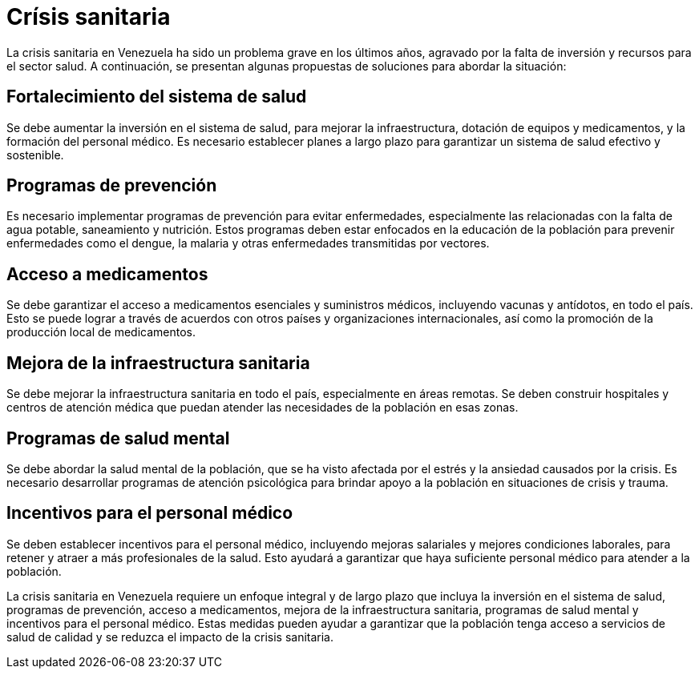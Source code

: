 = Crísis sanitaria

La crisis sanitaria en Venezuela ha sido un problema grave en los últimos años, agravado por la falta de inversión y recursos para el sector salud. A continuación, se presentan algunas propuestas de soluciones para abordar la situación:

== Fortalecimiento del sistema de salud
Se debe aumentar la inversión en el sistema de salud, para mejorar la infraestructura, dotación de equipos y medicamentos, y la formación del personal médico. Es necesario establecer planes a largo plazo para garantizar un sistema de salud efectivo y sostenible.

== Programas de prevención
Es necesario implementar programas de prevención para evitar enfermedades, especialmente las relacionadas con la falta de agua potable, saneamiento y nutrición. Estos programas deben estar enfocados en la educación de la población para prevenir enfermedades como el dengue, la malaria y otras enfermedades transmitidas por vectores.

== Acceso a medicamentos
Se debe garantizar el acceso a medicamentos esenciales y suministros médicos, incluyendo vacunas y antídotos, en todo el país. Esto se puede lograr a través de acuerdos con otros países y organizaciones internacionales, así como la promoción de la producción local de medicamentos.

== Mejora de la infraestructura sanitaria
Se debe mejorar la infraestructura sanitaria en todo el país, especialmente en áreas remotas. Se deben construir hospitales y centros de atención médica que puedan atender las necesidades de la población en esas zonas.

== Programas de salud mental
Se debe abordar la salud mental de la población, que se ha visto afectada por el estrés y la ansiedad causados por la crisis. Es necesario desarrollar programas de atención psicológica para brindar apoyo a la población en situaciones de crisis y trauma.

== Incentivos para el personal médico
Se deben establecer incentivos para el personal médico, incluyendo mejoras salariales y mejores condiciones laborales, para retener y atraer a más profesionales de la salud. Esto ayudará a garantizar que haya suficiente personal médico para atender a la población.

La crisis sanitaria en Venezuela requiere un enfoque integral y de largo plazo que incluya la inversión en el sistema de salud, programas de prevención, acceso a medicamentos, mejora de la infraestructura sanitaria, programas de salud mental y incentivos para el personal médico. Estas medidas pueden ayudar a garantizar que la población tenga acceso a servicios de salud de calidad y se reduzca el impacto de la crisis sanitaria.